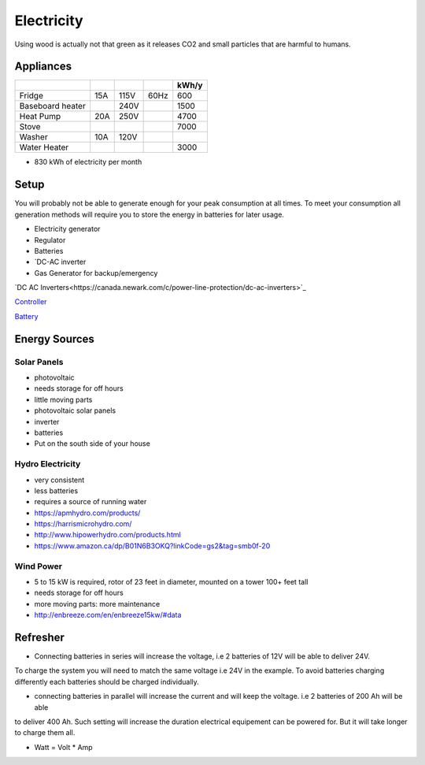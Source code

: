 Electricity
===========

Using wood is actually not that green as it releases CO2 and small particles that are harmful
to humans.

Appliances
~~~~~~~~~~

+------------------+-----+------+------+-------+
|                  |     |      |      | kWh/y |
+==================+=====+======+======+=======+
| Fridge           | 15A | 115V | 60Hz |   600 |
+------------------+-----+------+------+-------+
| Baseboard heater |     | 240V |      |  1500 |
+------------------+-----+------+------+-------+
| Heat Pump        | 20A | 250V |      |  4700 |
+------------------+-----+------+------+-------+
| Stove            |     |      |      |  7000 |
+------------------+-----+------+------+-------+
| Washer           | 10A | 120V |      |       |
+------------------+-----+------+------+-------+
| Water Heater     |     |      |      |  3000 |
+------------------+-----+------+------+-------+

* 830 kWh of electricity per month

Setup
~~~~~

You will probably not be able to generate enough for your peak consumption at all times.
To meet your consumption all generation methods will require you to store the energy
in batteries for later usage.


* Electricity generator
* Regulator
* Batteries
* `DC-AC inverter 
* Gas Generator for backup/emergency

`DC AC Inverters<https://canada.newark.com/c/power-line-protection/dc-ac-inverters>`_

`Controller <https://www.amazon.com/EPEVER-Controller-Regulator-Temperature-Monitoring/dp/B08CN1QZXF/ref=sr_1_7?tag=offgridpermac-20&th=1>`_

`Battery <https://www.amazon.ca/-/fr/Batterie-lithium-int%C3%A9gr%C3%A9e-cycles-charge/dp/B09BVNLRZK/ref=sr_1_3?__mk_fr_CA=%C3%85M%C3%85%C5%BD%C3%95%C3%91&crid=5SQCQWCN7D0D&keywords=Wind%2Bsolar%2Bbatteries&qid=1641754690&s=lawn-garden&sprefix=wind%2Bsolar%2Bbatteries%2Clawngarden%2C70&sr=1-3&th=1>`_


Energy Sources
~~~~~~~~~~~~~~

Solar Panels
------------

* photovoltaic
* needs storage for off hours
* little moving parts

* photovoltaic solar panels
* inverter
* batteries

* Put on the south side of your house

Hydro Electricity
-----------------

* very consistent
* less batteries
* requires a source of running water


* https://apmhydro.com/products/
* https://harrismicrohydro.com/
* http://www.hipowerhydro.com/products.html
* https://www.amazon.ca/dp/B01N6B3OKQ?linkCode=gs2&tag=smb0f-20


Wind Power
----------

* 5 to 15 kW is required, rotor of 23 feet in diameter, mounted on a tower 100+ feet tall
* needs storage for off hours
* more moving parts: more maintenance


* http://enbreeze.com/en/enbreeze15kw/#data


Refresher
~~~~~~~~~

* Connecting batteries in series will increase the voltage, i.e 2 batteries of 12V will be able to deliver 24V.
To charge the system you will need to match the same voltage i.e 24V in the example.
To avoid batteries charging differently each batteries should be charged individually.

* connecting batteries in parallel will increase the current and will keep the voltage. i.e 2 batteries of 200 Ah will be able 
to deliver 400 Ah. Such setting will increase the duration electrical equipement can be powered for.
But it will take longer to charge them all.

* Watt = Volt * Amp
